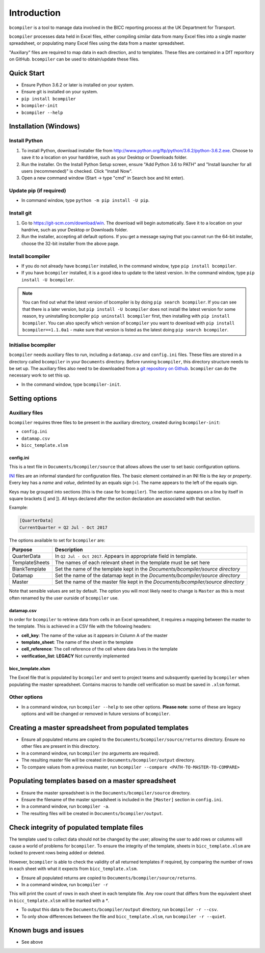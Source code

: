 Introduction
=============

``bcompiler`` is a tool to manage data involved in the BICC reporting process at the UK Department for Transport.

``bcompiler`` processes data held in Excel files, either compiling similar data
from many Excel files into a single master spreadsheet, or populating many
Excel files using the data from a master spreadsheet.

"Auxiliary" files are required to map data in each direction, and to templates.
These files are contained in a DfT reporitory on GitHub. ``bcompiler`` can be
used to obtain/update these files.

Quick Start
-----------

* Ensure Python 3.6.2 or later is installed on your system.
* Ensure git is installed on your system.
* ``pip install bcompiler``
* ``bcompiler-init``
* ``bcompiler --help``

Installation (Windows)
----------------------

Install Python
+++++++++++++++++++++

1. To install Python, download installer file from
   http://www.python.org/ftp/python/3.6.2/python-3.6.2.exe. Choose to
   save it to a location on your harddrive, such as your Desktop or Downloads
   folder.
2. Run the installer. On the Install Python Setup screen, ensure "Add
   Python 3.6 to PATH" and "Install launcher for all users (recommended)" is checked. Click "Install Now".
3. Open a new command window (Start -> type "cmd" in Search box and hit enter).

Update pip (if required)
++++++++++++++++++++++++

* In command window, type ``python -m pip install -U pip``.


Install git
+++++++++++

1. Go to https://git-scm.com/download/win. The download will begin
   automatically. Save it to a location on your hardrive, such as your Desktop
   or Downloads folder.
2. Run the installer, accepting all default options. If you get a message
   saying that you cannot run the 64-bit installer, choose the 32-bit installer
   from the above page.

Install bcompiler
+++++++++++++++++

* If you do not already have ``bcompiler`` installed, in the command window, type ``pip install bcompiler``.
* If you have ``bcompiler`` installed, it is a good idea to update to the latest version. In the command window, type ``pip install -U bcompiler``.

.. note::
    You can find out what the latest version of bcompiler is by doing ``pip
    search bcompiler``. If you can see that there is a later version, but ``pip
    install -U bcompiler`` does not install the latest version for some reason,
    try uninstalling bcompiler ``pip uninstall bcompiler`` first, then
    installing with ``pip install bcompiler``. You can also specify which
    version of ``bcompiler`` you want to download with ``pip install
    bcompiler==1.1.0a1`` - make sure that version is listed as the latest doing
    ``pip search bcompiler``.


Initialise bcompiler
++++++++++++++++++++++

``bcompiler`` needs auxiliary files to run, including a ``datamap.csv`` and ``config.ini`` files. These files are stored in a directory called ``bcompiler`` in your ``Documents`` directory. Before running ``bcompiler``, this directory structure needs to be set up. The auxiliary files also need to be downloaded from a `git repository on Github <https://github.com/departmentfortransport/bcompiler_datamap_files>`_. ``bcompiler`` can do the necessary work to set this up.

* In the command window, type ``bcompiler-init``.

Setting options
---------------

Auxiliary files
+++++++++++++++

``bcompiler`` requires three files to be present in the auxiliary directory,
created during ``bcompiler-init``:

- ``config.ini``
- ``datamap.csv``
- ``bicc_template.xlsm``

config.ini
~~~~~~~~~~

This is a text file in ``Documents/bcompiler/source`` that allows allows the
user to set basic configuration options.

`INI <https://en.wikipedia.org/wiki/INI_file>`_ files are an informal standard for configuration files. The basic element contained in an INI file is the *key* or *property*. Every key has a *name* and *value*, delimted by an equals sign (=). The name appears to the left of the equals sign.

Keys may be grouped into sections (this is the case for ``bcompiler``). The
section name appears on a line by itself in square brackets ([ and  ]). All
keys declared after the section declaration are associated with that section.

Example:

.. code:: ini

    [QuarterData]
    CurrentQuarter = Q2 Jul - Oct 2017

The options available to set for ``bcompiler`` are:

+----------------------------+----------------------------------------------------------------------------------+
|Purpose                     |Description                                                                       |
+============================+==================================================================================+
|QuarterData                 |In ``Q2 Jul - Oct 2017``. Appears in appropriate field in template.               |
+----------------------------+----------------------------------------------------------------------------------+
|TemplateSheets              |The names of each relevant sheet in the template must be set here                 |
+----------------------------+----------------------------------------------------------------------------------+
|BlankTemplate               |Set the name of the template kept in the `Documents/bcompiler/source directory`   |
+----------------------------+----------------------------------------------------------------------------------+
|Datamap                     |Set the name of the datamap kept in the `Documents/bcompiler/source directory`    |
+----------------------------+----------------------------------------------------------------------------------+
|Master                      |Set the name of the master file kept in the `Documents/bcompiler/source directory`|
+----------------------------+----------------------------------------------------------------------------------+

Note that sensible values are set by default. The option you will most likely
need to change is ``Master`` as this is most often renamed by the user ourside
of ``bcompiler`` use.


datamap.csv
~~~~~~~~~~~~

In order for ``bcompiler`` to retrieve data from cells in an Excel spreadsheet,
it requires a mapping between the master to the template. This is achieved in
a CSV file with the following headers:

- **cell_key**: The name of the value as it appears in Column A of the master
- **template_sheet**: The name of the sheet in the template
- **cell_reference**: The cell reference of the cell where data lives in the template
- **verification_list**: **LEGACY** Not currently implemented


bicc_template.xlsm
~~~~~~~~~~~~~~~~~~~
The Excel file that is populated by ``bcompiler`` and sent to project teams and
subsquently queried by ``bcompiler`` when populating the master spreadsheet.
Contains macros to handle cell verification so must be saved in ``.xlsm``
format.


Other options
++++++++++++++

- In a command window, run ``bcompiler --help`` to see other options. **Please
  note**: some of these are legacy options and will be changed or removed in
  future versions of ``bcompiler``.


Creating a master spreadsheet from populated templates
-------------------------------------------------------

- Ensure all populated returns are copied to the ``Documents/bcompiler/source/returns`` directory. Ensure no other files are present in this directory.
- In a command window, run ``bcompiler`` (no arguments are required).
- The resulting master file will be created in ``Documents/bcompiler/output`` directory.
- To compare values from a previous master, run ``bcompiler --compare <PATH-TO-MASTER-TO-COMPARE>``



Populating templates based on a master spreadsheet
--------------------------------------------------

- Ensure the master spreadsheet is in the ``Documents/bcompiler/source`` directory.
- Ensure the filename of the master spreadsheet is included in the ``[Master]`` section in ``config.ini``.
- In a command window, run ``bcompiler -a``.
- The resulting files will be created in ``Documents/bcompiler/output``.



Check integrity of populated template files
-------------------------------------------

The template used to collect data should not be changed by the user; allowing
the user to add rows or columns will cause a world of problems for
``bcompiler``. To ensure the integrity of the template, sheets in
``bicc_template.xlsm`` are locked to prevent rows being added or deleted.

However, ``bcompiler`` is able to check the validity of all returned templates
if required, by comparing the number of rows in each sheet with what it expects
from ``bicc_template.xlsm``.

- Ensure all populated returns are copied to
  ``Documents/bcompiler/source/returns``.
- In a command window, run ``bcompiler -r``

This will print the count of rows in each sheet in each template file. Any row
count that differs from the equivalent sheet in ``bicc_template.xlsm`` will be
marked with a `*`.

- To output this data to the ``Documents/bcompiler/output`` directory, run
  ``bcompiler -r --csv``.
- To only show differences between the file and ``bicc_template.xlsm``, run
  ``bcompiler -r --quiet``.





Known bugs and issues
---------------------
* See above
